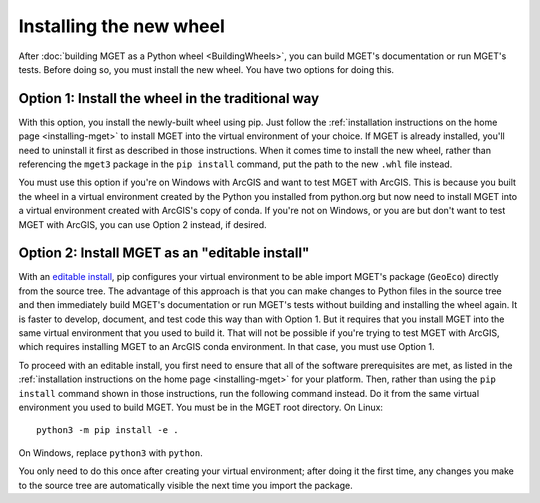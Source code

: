 Installing the new wheel
========================

After :doc:`building MGET as a Python wheel <BuildingWheels>`, you can build
MGET's documentation or run MGET's tests. Before doing so, you must install
the new wheel. You have two options for doing this.


Option 1: Install the wheel in the traditional way
--------------------------------------------------

With this option, you install the newly-built wheel using pip. Just follow the
:ref:`installation instructions on the home page <installing-mget>` to install
MGET into the virtual environment of your choice. If MGET is already
installed, you'll need to uninstall it first as described in those
instructions. When it comes time to install the new wheel, rather than
referencing the ``mget3`` package in the ``pip install`` command, put the path
to the new ``.whl`` file instead.

You must use this option if you're on Windows with ArcGIS and want to test
MGET with ArcGIS. This is because you built the wheel in a virtual environment
created by the Python you installed from python.org but now need to install
MGET into a virtual environment created with ArcGIS's copy of conda. If you're
not on Windows, or you are but don't want to test MGET with ArcGIS, you can
use Option 2 instead, if desired.


Option 2: Install MGET as an "editable install"
-----------------------------------------------

With an `editable install
<https://setuptools.pypa.io/en/latest/userguide/development_mode.html>`_, pip
configures your virtual environment to be able import MGET's package
(``GeoEco``) directly from the source tree. The advantage of this approach is
that you can make changes to Python files in the source tree and then
immediately build MGET's documentation or run MGET's tests without building
and installing the wheel again. It is faster to develop, document, and test
code this way than with Option 1. But it requires that you install MGET into
the same virtual environment that you used to build it. That will not be
possible if you're trying to test MGET with ArcGIS, which requires installing
MGET to an ArcGIS conda environment. In that case, you must use Option 1.

To proceed with an editable install, you first need to ensure that all of the
software prerequisites are met, as listed in the :ref:`installation
instructions on the home page <installing-mget>` for your platform. Then,
rather than using the ``pip install`` command shown in those instructions, run
the following command instead. Do it from the same virtual environment you
used to build MGET. You must be in the MGET root directory. On Linux::

    python3 -m pip install -e .

On Windows, replace ``python3`` with ``python``.

You only need to do this once after creating your virtual environment; after
doing it the first time, any changes you make to the source tree are
automatically visible the next time you import the package.
